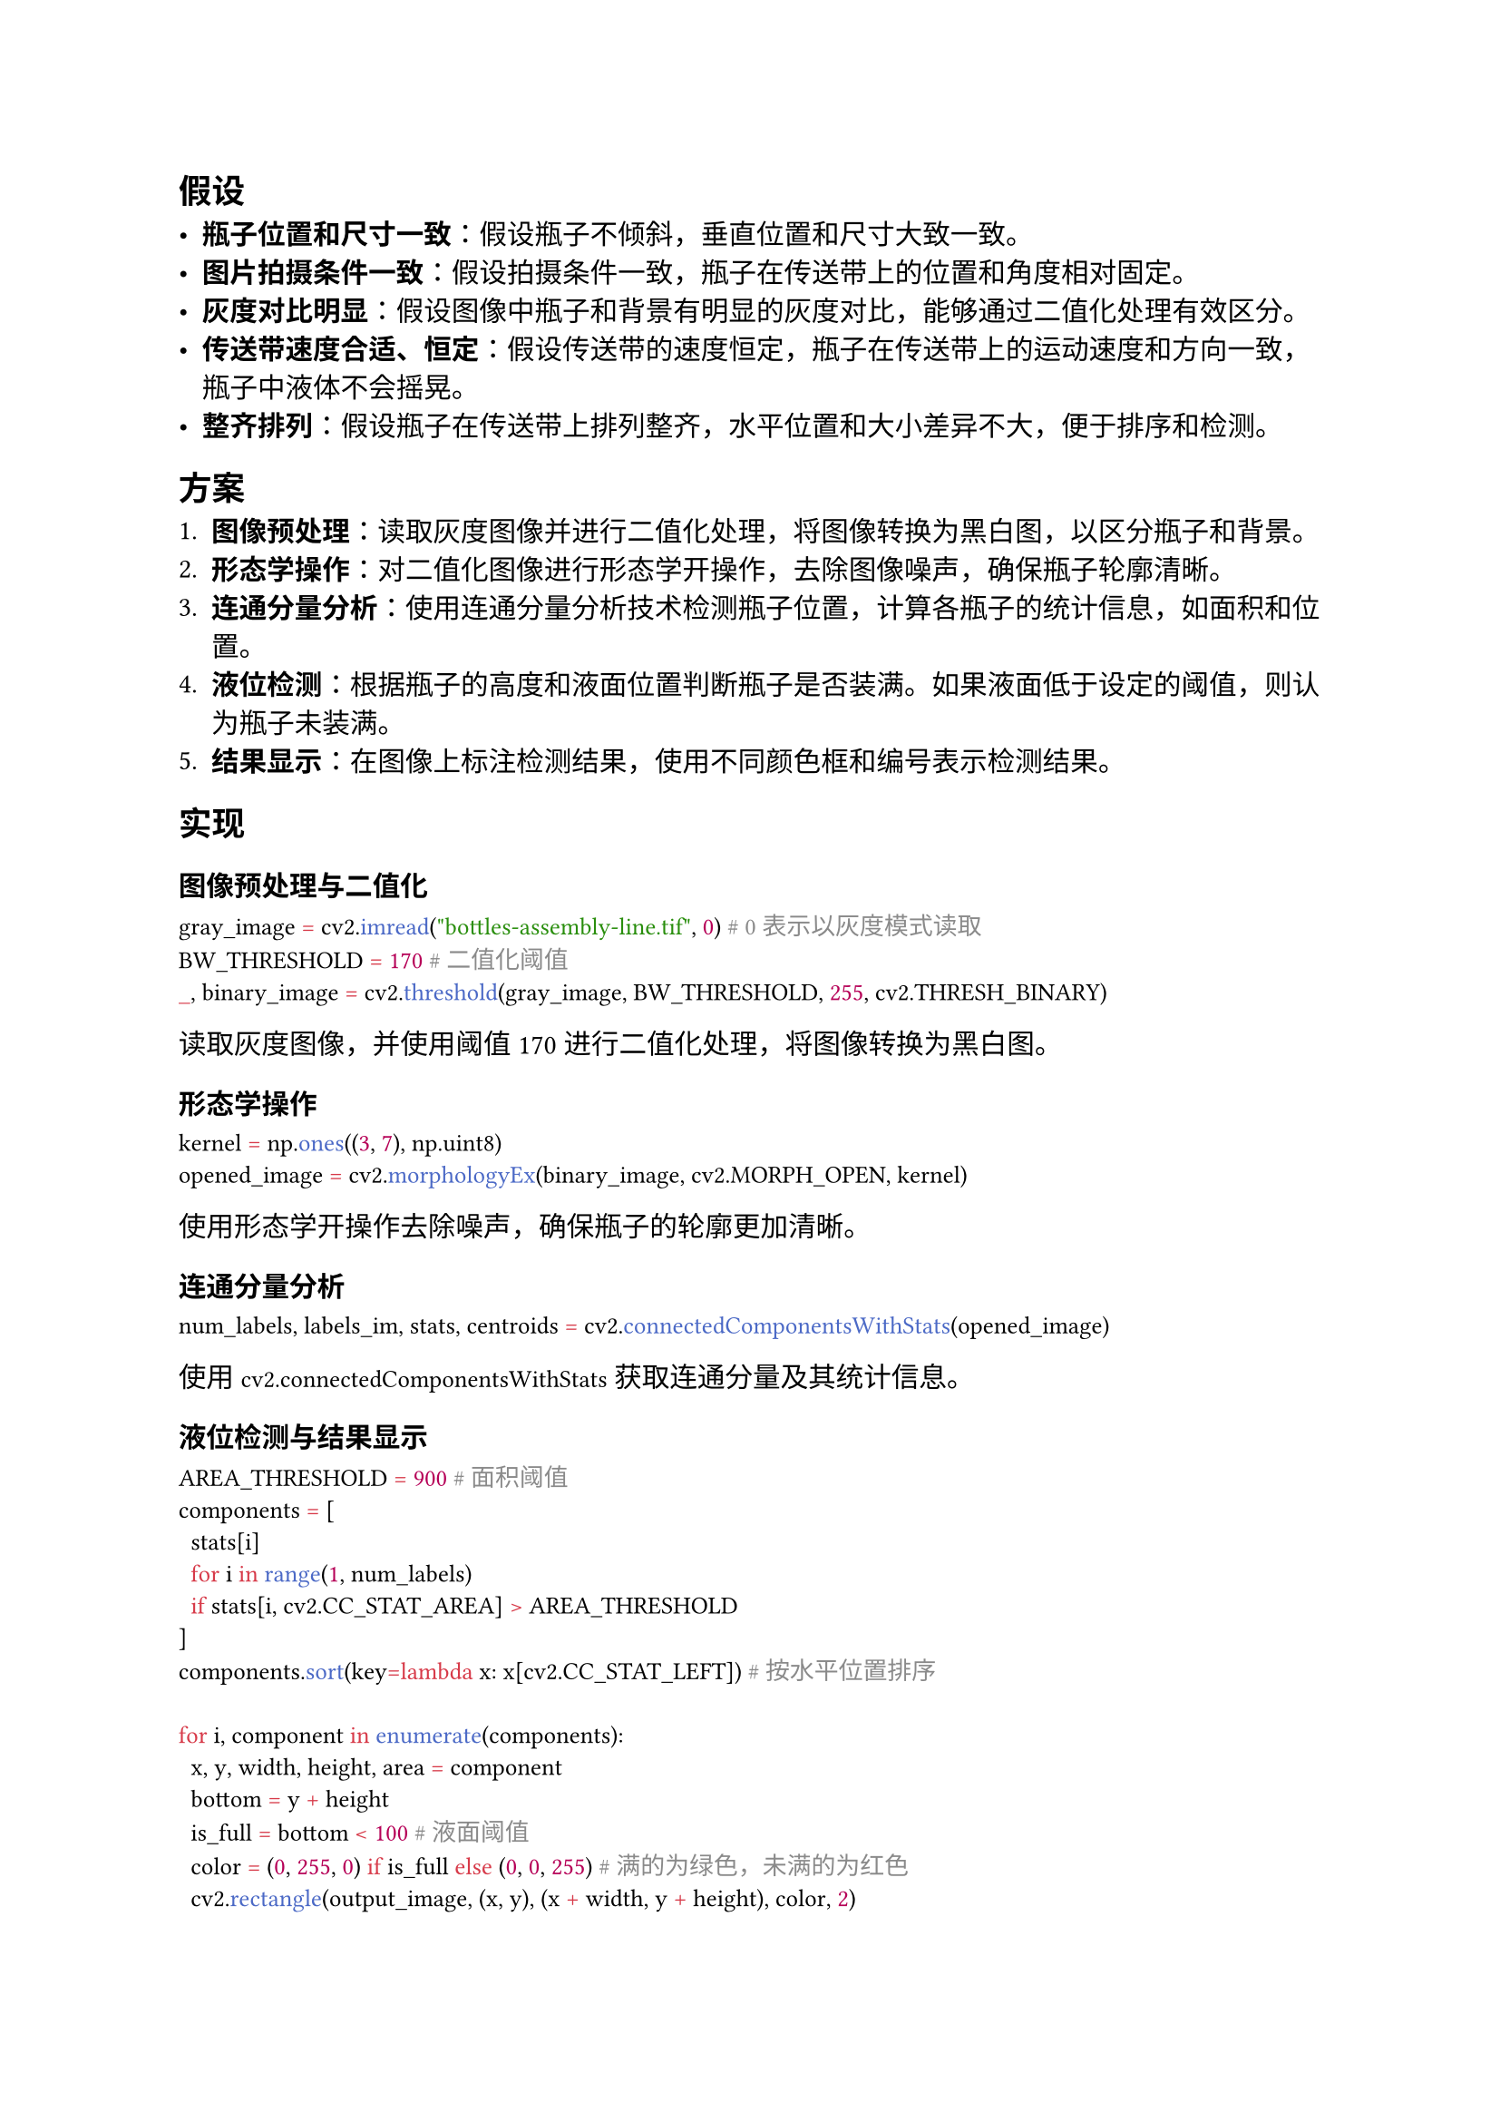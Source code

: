
== 假设

- *瓶子位置和尺寸一致*：假设瓶子不倾斜，垂直位置和尺寸大致一致。
- *图片拍摄条件一致*：假设拍摄条件一致，瓶子在传送带上的位置和角度相对固定。
- *灰度对比明显*：假设图像中瓶子和背景有明显的灰度对比，能够通过二值化处理有效区分。
- *传送带速度合适、恒定*：假设传送带的速度恒定，瓶子在传送带上的运动速度和方向一致，瓶子中液体不会摇晃。
- *整齐排列*：假设瓶子在传送带上排列整齐，水平位置和大小差异不大，便于排序和检测。

== 方案

1. *图像预处理*：读取灰度图像并进行二值化处理，将图像转换为黑白图，以区分瓶子和背景。
2. *形态学操作*：对二值化图像进行形态学开操作，去除图像噪声，确保瓶子轮廓清晰。
3. *连通分量分析*：使用连通分量分析技术检测瓶子位置，计算各瓶子的统计信息，如面积和位置。
4. *液位检测*：根据瓶子的高度和液面位置判断瓶子是否装满。如果液面低于设定的阈值，则认为瓶子未装满。
5. *结果显示*：在图像上标注检测结果，使用不同颜色框和编号表示检测结果。

== 实现

#show raw: set text(font: "Sarasa Term Slab SC", size: 1.1em)

=== 图像预处理与二值化
```python
gray_image = cv2.imread("bottles-assembly-line.tif", 0) # 0 表示以灰度模式读取
BW_THRESHOLD = 170 # 二值化阈值
_, binary_image = cv2.threshold(gray_image, BW_THRESHOLD, 255, cv2.THRESH_BINARY)
```
读取灰度图像，并使用阈值170进行二值化处理，将图像转换为黑白图。

=== 形态学操作
```python
kernel = np.ones((3, 7), np.uint8)
opened_image = cv2.morphologyEx(binary_image, cv2.MORPH_OPEN, kernel)
```
使用形态学开操作去除噪声，确保瓶子的轮廓更加清晰。

=== 连通分量分析
```python
num_labels, labels_im, stats, centroids = cv2.connectedComponentsWithStats(opened_image)
```
使用 `cv2.connectedComponentsWithStats` 获取连通分量及其统计信息。

=== 液位检测与结果显示
```python
AREA_THRESHOLD = 900 # 面积阈值
components = [
  stats[i]
  for i in range(1, num_labels)
  if stats[i, cv2.CC_STAT_AREA] > AREA_THRESHOLD
]
components.sort(key=lambda x: x[cv2.CC_STAT_LEFT]) # 按水平位置排序

for i, component in enumerate(components):
  x, y, width, height, area = component
  bottom = y + height
  is_full = bottom < 100 # 液面阈值
  color = (0, 255, 0) if is_full else (0, 0, 255) # 满的为绿色，未满的为红色
  cv2.rectangle(output_image, (x, y), (x + width, y + height), color, 2)
  cv2.putText(output_image, f"{i + 1}", (x, y + height + 25), cv2.FONT_HERSHEY_SIMPLEX, 0.75, color, 2, cv2.LINE_AA)
```

根据连通分量的面积和位置筛选出有效的瓶子，计算液面位置，判断是否装满，并在图像上绘制矩形框和编号。液面低于100像素认为瓶子未装满，用红色框表示；否则用绿色框表示。

```shell
第 0 个连通分量的面积为 2607，高度为 65，液面位置的 y 坐标为 83，是满的
第 1 个连通分量的面积为 3132，高度为 63，液面位置的 y 坐标为 81，是满的
第 2 个连通分量的面积为 8606，高度为 119，液面位置的 y 坐标为 136，不是满的
第 3 个连通分量的面积为 3132，高度为 63，液面位置的 y 坐标为 81，是满的
第 4 个连通分量的面积为 1871，高度为 65，液面位置的 y 坐标为 83，是满的
```

最终输出图片结果如@bottles_out 所示。
#figure(caption: "检测结果", image("./output.png", width: 9cm))<bottles_out>

通过以上方法，能够有效检测传送带上未完全装满液体的瓶子，并在图像上直观展示检测结果。

